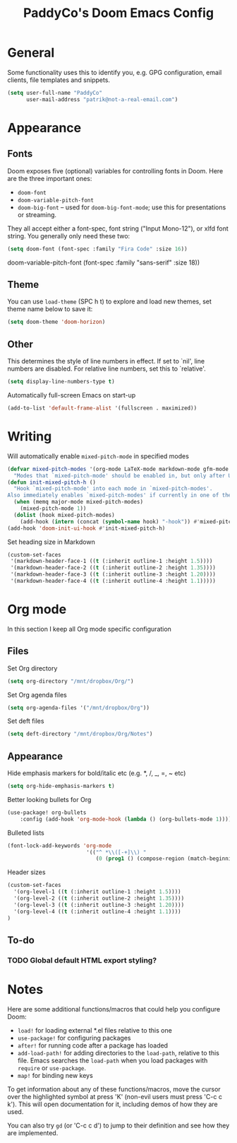 #+TITLE: PaddyCo's Doom Emacs Config

* General
Some functionality uses this to identify you, e.g. GPG configuration, email
clients, file templates and snippets.

#+begin_src emacs-lisp
(setq user-full-name "PaddyCo"
      user-mail-address "patrik@not-a-real-email.com")
#+end_src

* Appearance
** Fonts
Doom exposes five (optional) variables for controlling fonts in Doom. Here
are the three important ones:

+ ~doom-font~
+ ~doom-variable-pitch-font~
+ ~doom-big-font~ -- used for ~doom-big-font-mode~; use this for
  presentations or streaming.

They all accept either a font-spec, font string ("Input Mono-12"), or xlfd
font string. You generally only need these two:

#+begin_src emacs-lisp
(setq doom-font (font-spec :family "Fira Code" :size 16))
#+end_src

doom-variable-pitch-font (font-spec :family "sans-serif" :size 18))

** Theme
You can use ~load-theme~ (SPC h t) to explore and load new themes, set theme name below to save it:
#+begin_src emacs-lisp
(setq doom-theme 'doom-horizon)
#+end_src

** Other
This determines the style of line numbers in effect. If set to `nil', line
numbers are disabled. For relative line numbers, set this to `relative'.
#+begin_src emacs-lisp
(setq display-line-numbers-type t)
#+end_src

Automatically full-screen Emacs on start-up
#+begin_src emacs-lisp
(add-to-list 'default-frame-alist '(fullscreen . maximized))
#+end_src

* Writing
Will automatically enable ~mixed-pitch-mode~ in specified modes
#+begin_src emacs-lisp
(defvar mixed-pitch-modes '(org-mode LaTeX-mode markdown-mode gfm-mode Info-mode)
  "Modes that `mixed-pitch-mode' should be enabled in, but only after UI initialisation.")
(defun init-mixed-pitch-h ()
  "Hook `mixed-pitch-mode' into each mode in `mixed-pitch-modes'.
Also immediately enables `mixed-pitch-modes' if currently in one of the modes."
  (when (memq major-mode mixed-pitch-modes)
    (mixed-pitch-mode 1))
  (dolist (hook mixed-pitch-modes)
    (add-hook (intern (concat (symbol-name hook) "-hook")) #'mixed-pitch-mode)))
(add-hook 'doom-init-ui-hook #'init-mixed-pitch-h)
#+end_src

Set heading size in Markdown

#+begin_src emacs-lisp
(custom-set-faces
 '(markdown-header-face-1 ((t (:inherit outline-1 :height 1.5))))
 '(markdown-header-face-2 ((t (:inherit outline-2 :height 1.35))))
 '(markdown-header-face-3 ((t (:inherit outline-3 :height 1.20))))
 '(markdown-header-face-4 ((t (:inherit outline-4 :height 1.1)))))
#+end_src

* Org mode
In this section I keep all Org mode specific configuration

** Files
Set Org directory
#+begin_src emacs-lisp
(setq org-directory "/mnt/dropbox/Org/")
#+end_src

Set Org agenda files
#+begin_src emacs-lisp
(setq org-agenda-files '("/mnt/dropbox/Org"))
#+end_src

Set deft files
#+begin_src emacs-lisp
(setq deft-directory "/mnt/dropbox/Org/Notes")
#+end_src

** Appearance
Hide emphasis markers for bold/italic etc (e.g. *, /, _, =, ~ etc)
#+begin_src emacs-lisp
(setq org-hide-emphasis-markers t)
#+end_src

Better looking bullets for Org
#+begin_src emacs-lisp
(use-package! org-bullets
    :config (add-hook 'org-mode-hook (lambda () (org-bullets-mode 1))))
#+end_src

Bulleted lists
#+begin_src emacs-lisp
(font-lock-add-keywords 'org-mode
                         '(("^ *\\([-+]\\) "
                            (0 (prog1 () (compose-region (match-beginning 1) (match-end 1) "•"))))))
#+end_src

Header sizes
#+begin_src emacs-lisp
(custom-set-faces
  '(org-level-1 ((t (:inherit outline-1 :height 1.5))))
  '(org-level-2 ((t (:inherit outline-2 :height 1.35))))
  '(org-level-3 ((t (:inherit outline-3 :height 1.20))))
  '(org-level-4 ((t (:inherit outline-4 :height 1.1))))
)
#+end_src

** To-do

*** TODO Global default HTML export styling?

* Notes
Here are some additional functions/macros that could help you configure Doom:

- ~load!~ for loading external *.el files relative to this one
- ~use-package!~ for configuring packages
- ~after!~ for running code after a package has loaded
- ~add-load-path!~ for adding directories to the ~load-path~, relative to
  this file. Emacs searches the ~load-path~ when you load packages with
  ~require~ or ~use-package~.
- ~map!~ for binding new keys

To get information about any of these functions/macros, move the cursor over
the highlighted symbol at press 'K' (non-evil users must press 'C-c c k').
This will open documentation for it, including demos of how they are used.

You can also try ~gd~ (or 'C-c c d') to jump to their definition and see how
they are implemented.
